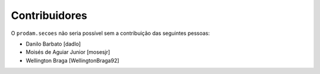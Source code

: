 Contribuidores
-----------------

O ``prodam.secoes`` não seria possível sem a contribuição das seguintes pessoas:

- Danilo Barbato [dadlo]
- Moisés de Aguiar Junior [mosesjr]
- Wellington Braga [WellingtonBraga92]